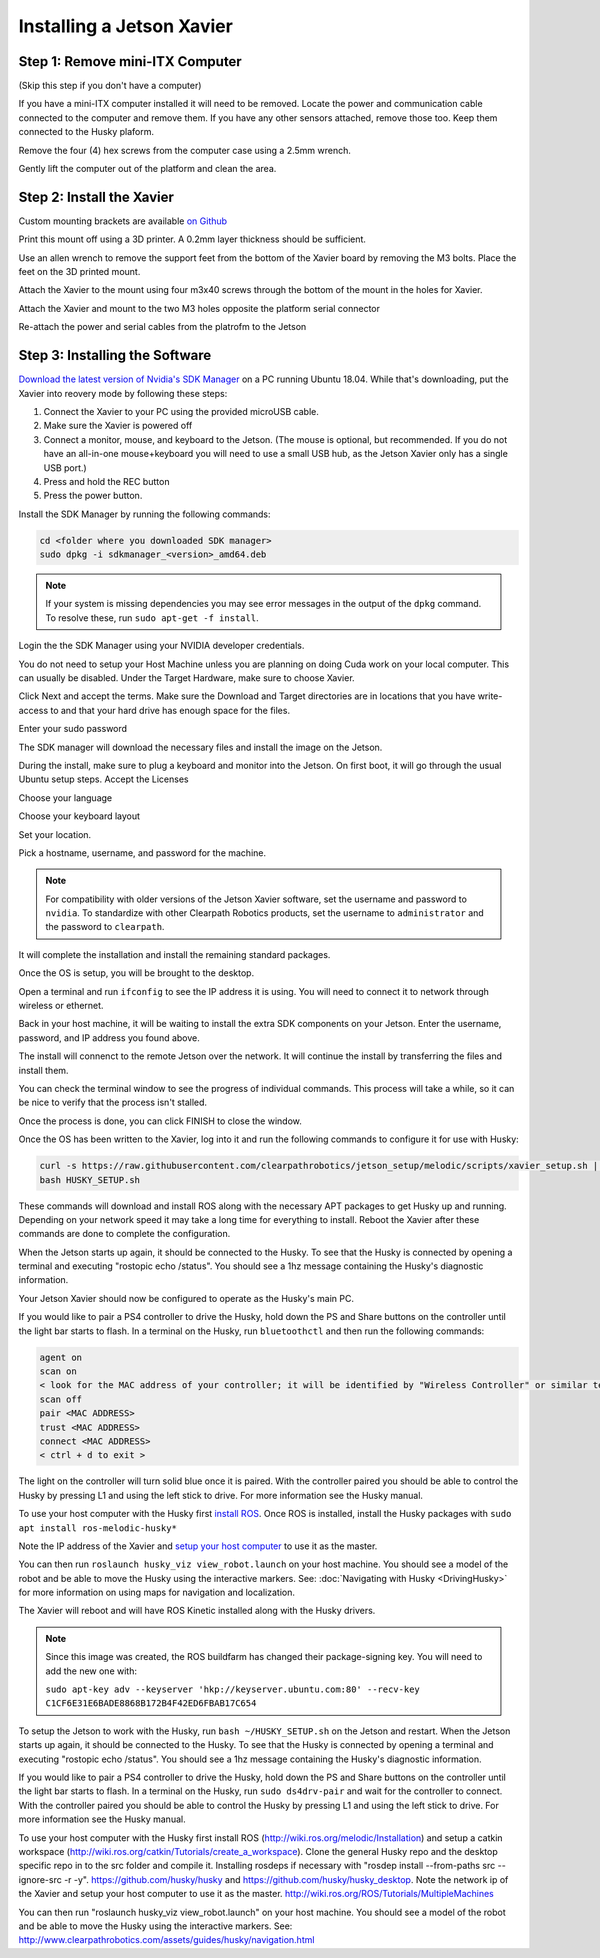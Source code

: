 Installing a Jetson Xavier
==========================

Step 1: Remove mini-ITX Computer
--------------------------------

(Skip this step if you don't have a computer)

If you have a mini-ITX computer installed it will need to be removed. Locate the power and communication cable connected to the computer and remove them. If you have any other sensors attached, remove those too.  Keep them connected to the Husky plaform.

.. image:: images/PCRemoval/PC_RM_1.JPG

Remove the four (4) hex screws from the computer case using a 2.5mm wrench.

.. image:: images/PCRemoval/PC_RM_2.JPG

.. image:: images/PCRemoval/PC_RM_3.JPG

Gently lift the computer out of the platform and clean the area.

.. image:: images/PCRemoval/PC_RM_4.JPG

Step 2: Install the Xavier
--------------------------
Custom mounting brackets are available `on Github <https://github.com/clearpathrobotics/jetson_setup/raw/melodic/models/JetsonNanoXavierHuskyMount.stl>`_

Print this mount off using a 3D printer.  A 0.2mm layer thickness should be sufficient.

.. image:: images/Xavier/Hardware/1.JPG

Use an allen wrench to remove the support feet from the bottom of the Xavier board by removing the M3 bolts. Place the feet on the 3D printed mount.

.. image:: images/Xavier/Hardware/2.JPG

Attach the Xavier to the mount using four m3x40 screws through the bottom of the mount in the holes for Xavier.

.. image:: images/Xavier/Hardware/3.JPG

.. image:: images/Xavier/Hardware/4.JPG

Attach the Xavier and mount to the two M3 holes opposite the platform serial connector

.. image:: images/Xavier/Hardware/5.JPG

Re-attach the power and serial cables from the platrofm to the Jetson

Step 3: Installing the Software
-------------------------------

`Download the latest version of Nvidia's SDK Manager <https://developer.nvidia.com/nvidia-sdk-manager>`_ on a PC running Ubuntu 18.04.  While that's downloading, put the Xavier into reovery mode by following these steps:

1.  Connect the Xavier to your PC using the provided microUSB cable.
2.  Make sure the Xavier is powered off
3.  Connect a monitor, mouse, and keyboard to the Jetson.  (The mouse is optional, but recommended.  If you do not have an all-in-one mouse+keyboard you will need to use a small USB hub, as the Jetson Xavier only has a single USB port.)
4.  Press and hold the REC button
5.  Press the power button.

Install the SDK Manager by running the following commands:

.. code-block:: bash

    cd <folder where you downloaded SDK manager>
    sudo dpkg -i sdkmanager_<version>_amd64.deb

.. note::

    If your system is missing dependencies you may see error messages in the output of the ``dpkg`` command.  To resolve these, run ``sudo apt-get -f install``.

Login the the SDK Manager using your NVIDIA developer credentials.

.. image:: images/Xavier/Software/1.png

You do not need to setup your Host Machine unless you are planning on doing Cuda work on your local computer.  This can usually be disabled.  Under the Target Hardware, make sure to choose Xavier.

.. image:: images/Xavier/Software/2.png

Click Next and accept the terms.  Make sure the Download and Target directories are in locations that you have write-access to and that your hard drive has enough space for the files.

.. image:: images/Xavier/Software/3.png

Enter your sudo password

.. image:: images/Xavier/Software/4.png

The SDK manager will download the necessary files and install the image on the Jetson.

.. image:: images/Xavier/Software/5.png

During the install, make sure to plug a keyboard and monitor into the Jetson. On first boot, it will go through the usual Ubuntu setup steps.  Accept the Licenses

.. image:: images/Xavier/Software/6.png

Choose your language

.. image:: images/Xavier/Software/7.png

Choose your keyboard layout

.. image:: images/Xavier/Software/8.png

Set your location.

.. image:: images/Xavier/Software/9.png

Pick a hostname, username, and password for the machine.

.. note::

    For compatibility with older versions of the Jetson Xavier software, set the username and password to ``nvidia``.
    To standardize with other Clearpath Robotics products, set the username to ``administrator`` and the password to ``clearpath``.

.. image:: images/Xavier/Software/10.png

It will complete the installation and install the remaining standard packages.

.. image:: images/Xavier/Software/11.png

Once the OS is setup, you will be brought to the desktop.

.. image:: images/Xavier/Software/12.png

Open a terminal and run ``ifconfig`` to see the IP address it is using.  You will need to connect it to network through wireless or ethernet.

.. image:: images/Xavier/Software/13.png

Back in your host machine, it will be waiting to install the extra SDK components on your Jetson.  Enter the username, password, and IP address you found above.

.. image:: images/Xavier/Software/14.png

The install will connenct to the remote Jetson over the network.  It will continue the install by transferring the files and install them.

.. image:: images/Xavier/Software/15.png

You can check the terminal window to see the progress of individual commands.  This process will take a while, so it can be nice to verify that the process isn't stalled.

.. image:: images/Xavier/Software/16.png

Once the process is done, you can click FINISH to close the window.

.. image:: images/Xavier/Software/17.png

Once the OS has been written to the Xavier, log into it and run the following commands to configure it for use with Husky:

.. code-block:: bash

    curl -s https://raw.githubusercontent.com/clearpathrobotics/jetson_setup/melodic/scripts/xavier_setup.sh | bash -s --
    bash HUSKY_SETUP.sh

.. image:: images/Xavier/Software/18.png

These commands will download and install ROS along with the necessary APT packages to get Husky up and running.  Depending on your network speed it may take a long time for everything to install.  Reboot the Xavier after these commands are done to complete the configuration.

When the Jetson starts up again, it should be connected to the Husky. To see that the Husky is connected by opening a terminal and executing "rostopic echo /status". You should see a 1hz message containing the Husky's diagnostic information.

Your Jetson Xavier should now be configured to operate as the Husky's main PC.

If you would like to pair a PS4 controller to drive the Husky, hold down the PS and Share buttons on the controller until the light bar starts to flash. In a terminal on the Husky, run ``bluetoothctl`` and then run the following commands:

.. code-block:: text

    agent on
    scan on
    < look for the MAC address of your controller; it will be identified by "Wireless Controller" or similar text >
    scan off
    pair <MAC ADDRESS>
    trust <MAC ADDRESS>
    connect <MAC ADDRESS>
    < ctrl + d to exit >

The light on the controller will turn solid blue once it is paired. With the controller paired you should be able to control the Husky by pressing L1 and using the left stick to drive. For more information see the Husky manual.

To use your host computer with the Husky first `install ROS <http://wiki.ros.org/melodic/Installation>`_.  Once ROS is installed, install the Husky packages with ``sudo apt install ros-melodic-husky*``

Note the IP address of the Xavier and `setup your host computer <http://wiki.ros.org/ROS/Tutorials/MultipleMachines>`_ to use it as the master.

You can then run ``roslaunch husky_viz view_robot.launch`` on your host machine.  You should see a model of the robot and be able to move the Husky using the interactive markers. See: :doc:`Navigating with Husky <DrivingHusky>` for more information on using maps for navigation and localization.

The Xavier will reboot and will have ROS Kinetic installed along with the Husky drivers.

.. note::
  Since this image was created, the ROS buildfarm has changed their package-signing key.  You will need to add the new one with:

  ``sudo apt-key adv --keyserver 'hkp://keyserver.ubuntu.com:80' --recv-key C1CF6E31E6BADE8868B172B4F42ED6FBAB17C654``

To setup the Jetson to work with the Husky, run ``bash ~/HUSKY_SETUP.sh`` on the Jetson and restart. When the Jetson starts up again, it should be connected to the Husky. To see that the Husky is connected by opening a terminal and executing "rostopic echo /status". You should see a 1hz message containing the Husky's diagnostic information.

If you would like to pair a PS4 controller to drive the Husky, hold down the PS and Share buttons on the controller until the light bar starts to flash. In a terminal on the Husky, run ``sudo ds4drv-pair`` and wait for the controller to connect.  With the controller paired you should be able to control the Husky by pressing L1 and using the left stick to drive. For more information see the Husky manual.

To use your host computer with the Husky first install ROS (http://wiki.ros.org/melodic/Installation) and setup a catkin workspace (http://wiki.ros.org/catkin/Tutorials/create_a_workspace). Clone the general Husky repo and the desktop specific repo in to the src folder and compile it. Installing rosdeps if necessary with "rosdep install --from-paths src --ignore-src -r -y". https://github.com/husky/husky and https://github.com/husky/husky_desktop. Note the network ip of the Xavier and setup your host computer to use it as the master. http://wiki.ros.org/ROS/Tutorials/MultipleMachines

You can then run "roslaunch husky_viz view_robot.launch" on your host machine.  You should see a model of the robot and be able to move the Husky using the interactive markers. See: http://www.clearpathrobotics.com/assets/guides/husky/navigation.html
